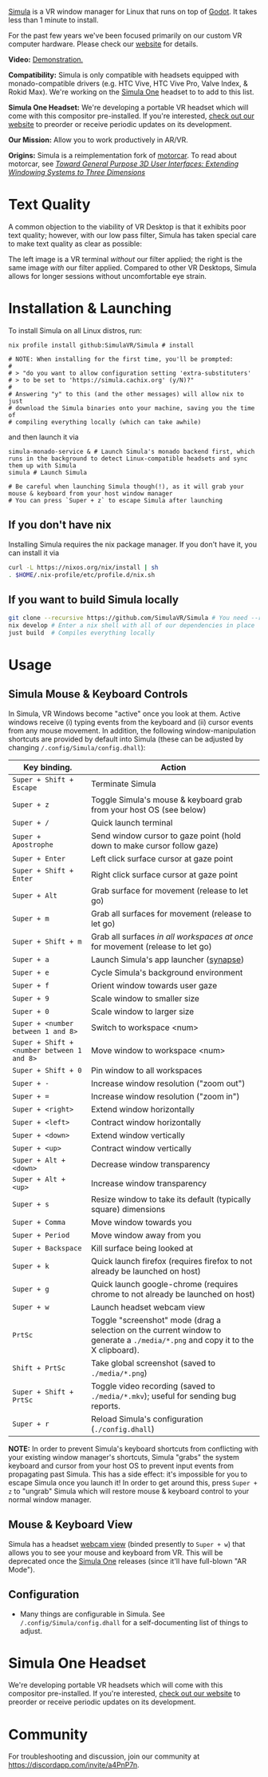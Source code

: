 [[file:./doc/SimulaLogoHorizontal.png]]

[[https://simulavr.com][Simula]] is a VR window manager for Linux that runs on top of [[https://godotengine.org/][Godot]]. It takes less than 1 minute to install.

For the past few years we've been focused primarily on our custom VR computer hardware. Please check our [[https://simulavr.com][website]] for details.

# [[https://d.tube/#!/v/sudoreboot/t026ny0m][file:./doc/SimulaDesktop.png]]
# [[https://i.imgur.com/zNTYTiG.png]]

[[http://www.youtube.com/watch?v=FWLuwG91HnI][http://img.youtube.com/vi/FWLuwG91HnI/0.jpg]]

*Video:* [[http://www.youtube.com/watch?v=FWLuwG91HnI][Demonstration.]]

*Compatibility:* Simula is only compatible with headsets equipped with monado-compatible drivers (e.g. HTC Vive, HTC Vive Pro, Valve Index, & Rokid Max). We're working on the [[https://simulavr.com][Simula One]] headset to to add to this list.

*Simula One Headset:* We're developing a portable VR headset which will come with this compositor pre-installed.  If you're interested, [[https://simulavr.com][check out our website]] to preorder or receive periodic updates on its development.

*Our Mission:* Allow you to work productively in AR/VR.

*Origins:* Simula is a reimplementation fork of [[https://github.com/evil0sheep/motorcar][motorcar]]. To read about motorcar, see /[[https://github.com/evil0sheep/MastersThesis/blob/master/thesis.pdf?raw=true][Toward General Purpose 3D User Interfaces: Extending Windowing Systems to Three Dimensions]]/

* Text Quality

A common objection to the viability of VR Desktop is that it exhibits poor text quality; however, with our low pass filter, Simula has taken special care to make text quality as clear as possible:

[[./doc/TextQuality2.gif]]

The left image is a VR terminal /without/ our filter applied; the right is the same image /with/ our filter applied. Compared to other VR Desktops, Simula allows for longer sessions without uncomfortable eye strain.

* Installation & Launching

To install Simula on all Linux distros, run:

#+BEGIN_SRC shell
nix profile install github:SimulaVR/Simula # install

# NOTE: When installing for the first time, you'll be prompted:
#
# > "do you want to allow configuration setting 'extra-substituters'
# > to be set to 'https://simula.cachix.org' (y/N)?"
#
# Answering "y" to this (and the other messages) will allow nix to just
# download the Simula binaries onto your machine, saving you the time of
# compiling everything locally (which can take awhile)
#+END_SRC

and then launch it via

#+BEGIN_SRC shell :results code :async
simula-monado-service & # Launch Simula's monado backend first, which runs in the background to detect Linux-compatible headsets and sync them up with Simula
simula # Launch Simula

# Be careful when launching Simula though(!), as it will grab your mouse & keyboard from your host window manager
# You can press `Super + z` to escape Simula after launching
#+END_SRC

** If you don't have nix

Installing Simula requires the nix package manager. If you don't have it, you can install it via

#+BEGIN_SRC sh
curl -L https://nixos.org/nix/install | sh
. $HOME/.nix-profile/etc/profile.d/nix.sh
#+END_SRC

** If you want to build Simula locally

#+BEGIN_SRC sh
git clone --recursive https://github.com/SimulaVR/Simula # You need --recursive to get all of our git submodules
nix develop # Enter a nix shell with all of our dependencies in place
just build  # Compiles everything locally
#+END_SRC

# This speeds up installation by instructing nix to download binaries rather than compiling them locally
# cachix use simula

# *Installing Simula should take less than 1 minute:* this script doesn't actually compile anything on your system, but instead downloads the appropriate binaries from our cache in a way that is system and driver agnostic. Under the hood, we (i) check whether you have ~nix~ and ~cachix~ installed (and, if not, install them); (ii) check which graphics drivers you have and (iii) download Simula via ~cachix~ with the appropriate driver flags, falling back to a ~nix~ build if downloading fails.

# On NixOS systems, you must ensure

#+BEGIN_COMMENT
nix.settings.trusted-users = [ "root" "<your_user_name>"];
#+END_COMMENT

# is added to your ~configuration.nix~, or the install command above will be unable to download Simula from our cache, instead falling back to a manual build (which takes 1hr+).

# Simula is untested on machines with AMD drivers, though AMD cards running mesa drivers should be supported.

** COMMENT OpenXR Backend (Optional)

If you want to avoid using SteamVR, Simula supports an optional OpenXR backend (e.g. [[https://gitlab.freedesktop.org/monado/monado][monado]]).  To use, adjust ~_backend~ from ~OpenVR~ to ~OpenXR~ in ~./config.dhall~.  You will then be required to ensure that an OpenXR runtime (e.g. ~monado-service~) is running on your system before launching Simula.  In addition, you must tell Simula where your ~libopenxr_monado.so~ is located:

#+BEGIN_SRC
monado-service &
XR_RUNTIME_JSON=/path/to/your/openxr_monado-dev.json ./result/bin/simula
#+END_SRC

with ~openxr-dev.json~ encoding the location of your ~libopenxr_monado.so~:

#+BEGIN_SRC json
{
    "file_format_version": "1.0.0",
    "runtime": {
        "library_path": "/path/to/your/openxr/build/src/xrt/targets/openxr/libopenxr_monado.so"
    }
}
#+END_SRC

** COMMENT Updating

To update Simula to the current ~master~ (without losing your configuration adjustments), simply run

#+BEGIN_SRC
./source/Helpers.sh && updateSimula
#+END_SRC

** COMMENT AppImage

Simula requires ~xpra~, ~xrdb~, ~wmctrl~, and ~terminator~. We keep a bleeding edge ~AppImage~ of Simula synced to a tarball, which can be used as follows:

#+BEGIN_SRC
wget -c https://www.wolframcloud.com/obj/george.w.singer/SimulaAppImage.tar.gz -O - | tar -xz
cd ./Simula
chmod +x ./bin/godot.AppImage
./bin/godot.AppImage --path $PWD # launches Simula (requires SteamVR to be running)
#+END_SRC

** COMMENT Bleeding Edge Binary

 We keep a bleeding edge version of Simula synced to the following tarball:

 #+BEGIN_SRC shell
 wget -c https://www.wolframcloud.com/obj/george.w.singer/SimulaBleedingEdge.tar.gz -O - | tar -xz
 cd ./Simula
 ./bin/godot # launches Simula (requires SteamVR to be running)
 #+END_SRC

 For installtion troubleshooting, [[https://gitter.im/SimulaVR/Simula][just ask us directly]].

* Usage
** Simula Mouse & Keyboard Controls

In Simula, VR Windows become "active" once you look at them. Active windows receive (i) typing events from the keyboard and (ii) cursor events from any mouse movement.  In addition, the following window-manipulation shortcuts are provided by default into Simula (these can be adjusted by changing ~/.config/Simula/config.dhall~):

| *Key binding.*                             | *Action*                                                                                                                        |
|--------------------------------------------+---------------------------------------------------------------------------------------------------------------------------------|
| ~Super + Shift + Escape~                   | Terminate Simula                                                                                                                |
| ~Super + z~                                | Toggle Simula's mouse & keyboard grab from your host OS (see below)                                                             |
| ~Super + /~                                | Quick launch terminal                                                                                                           |
| ~Super + Apostrophe~                       | Send window cursor to gaze point (hold down to make cursor follow gaze)                                                         |
| ~Super + Enter~                            | Left click surface cursor at gaze point                                                                                         |
| ~Super + Shift + Enter~                    | Right click surface cursor at gaze point                                                                                   |
| ~Super + Alt~                              | Grab surface for movement (release to let go)                                                                                   |
| ~Super + m~                                | Grab all surfaces for movement (release to let go)                                                                              |
| ~Super + Shift + m~                        | Grab all surfaces /in all workspaces at once/ for movement (release to let go)                                                  |
| ~Super + a~                                | Launch Simula's app launcher ([[https://launchpad.net/synapse-project][synapse]])                                               |
| ~Super + e~                                | Cycle Simula's background environment                                                                                           |
| ~Super + f~                                | Orient window towards user gaze                                                                                                 |
| ~Super + 9~                                | Scale window to smaller size                                                                                                    |
| ~Super + 0~                                | Scale window to larger size                                                                                                     |
| ~Super + <number between 1 and 8>~         | Switch to workspace <num>                                                                                                       |
| ~Super + Shift + <number between 1 and 8>~ | Move window to workspace <num>                                                                                                  |
| ~Super + Shift + 0~                        | Pin window to all workspaces                                                                                                    |
| ~Super + -~                                | Increase window resolution ("zoom out")                                                                                         |
| ~Super + =~                                | Increase window resolution ("zoom in")                                                                                          |
| ~Super + <right>~                          | Extend window horizontally                                                                                                      |
| ~Super + <left>~                           | Contract window horizontally                                                                                                    |
| ~Super + <down>~                           | Extend window vertically                                                                                                        |
| ~Super + <up>~                             | Contract window vertically                                                                                                      |
| ~Super + Alt + <down>~                     | Decrease window transparency                                                                                                    |
| ~Super + Alt + <up>~                       | Increase window transparency                                                                                                    |
| ~Super + s~                                | Resize window to take its default (typically square) dimensions                                                                 |
| ~Super + Comma~                            | Move window towards you                                                                                                         |
| ~Super + Period~                           | Move window away from you                                                                                                       |
| ~Super + Backspace~                        | Kill surface being looked at                                                                                                    |
| ~Super + k~                                | Quick launch firefox (requires firefox to not already be launched on host)                                                      |
| ~Super + g~                                | Quick launch google-chrome (requires chrome to not already be launched on host)                                                 |
| ~Super + w~                                | Launch headset webcam view                                                                                                      |
| ~PrtSc~                                    | Toggle "screenshot" mode (drag a selection on the current window to generate a ~./media/*.png~ and copy it to the X clipboard). |
| ~Shift + PrtSc~                            | Take global screenshot (saved to ~./media/*.png~)                                                                               |
| ~Super + Shift + PrtSc~                    | Toggle video recording (saved to ~./media/*.mkv~); useful for sending bug reports.                                              |
| ~Super + r~                                | Reload Simula's configuration (~./config.dhall~)                                                                                |

*NOTE:* In order to prevent Simula's keyboard shortcuts from conflicting with your existing window manager's shortcuts, Simula "grabs" the system keyboard and cursor from your host OS to prevent input events from propagating past Simula. This has a side effect: it's impossible for you to escape Simula once you launch it! In order to get around this, press ~Super + z~ to "ungrab" Simula which will restore mouse & keyboard control to your normal window manager.

** COMMENT VR Controllers

 [[https://www.evetech.co.za/repository/ProductImages/htc-vive-controller-730px-v1.jpg]]

 - *Left-clicking.* Use (7) gently (you don't have to go all the way down to click).

 - *Right-clicking.* Use (1).

 - *Scrolling.* Scroll up and down via (2).

 - *Text dragging.* Hold (7) down and drag.

 - *Window manipulation.* Point at a window and, while holding (8), move your controller around. The windows should "levitate" in the direction of your movement.

 - *Window rescaling.* Point at a window, hold (8) down, and then scroll up and down on (2).

** Mouse & Keyboard View

[[https://www.youtube.com/watch?v=D5c3Hfp8Hcw][https://www.wolframcloud.com/obj/george.w.singer/1063512563850488463045946458923996976334308262441.png]]

Simula has a headset [[https://www.youtube.com/watch?v=D5c3Hfp8Hcw][webcam view]] (binded presently to ~Super + w~) that allows you to see your mouse and keyboard from VR. This will be deprecated once the [[https://simulavr.com][Simula One]] releases (since it'll have full-blown "AR Mode").

** Configuration

- Many things are configurable in Simula. See ~/.config/Simula/config.dhall~ for a self-documenting list of things to adjust.
# - Simula also uses ~i3status~ to display system information in its HUD.  The default configuration can be found in ~.config/Simula/HUD.config~, and can be adjusted [[https://i3wm.org/docs/i3status.html][per these instructions]].

** COMMENT Recovering Simula Apps

Apps launched in Simula persist across sessions via an [[https://xpra.org/][xpra]] server running on ~DISPLAY=:13~. This means that if Simula exits (perhaps by a sudden crash), all you need to do to recover your apps is to relaunch Simula.

If instead you'd like to access your apps from outside Simula, run

#+BEGIN_SRC shell
xpra attach :13
#+END_SRC

and they will appear on your current ~DISPLAY~. Running ~xpra stop~ (or just ~pkill xpra~) is a quick way to kill all apps associated with your Simula session(s).

* Simula One Headset

We're developing portable VR headsets which will come with this compositor pre-installed.  If you're interested, [[https://simulavr.com][check out our website]] to preorder or receive periodic updates on its development.

* Community

For troubleshooting and discussion, join our community at https://discordapp.com/invite/a4PnP7n.

* COMMENT Installation

[[https://gitter.im/SimulaVR/Simula][file:./doc/GitterBadge.png]]

Simula is in alpha phase, and can be difficult to get working on many setups. For help with installation, please visit our [[https://gitter.im/SimulaVR/Simula][chat room]]. Note that Simula has only been tested on Ubuntu 19.04 (Disco Dingo), but the instructions below should in principle work on (i) older versions of Ubuntu and/or other distros that use ~apt~ (i.e., Debian) or (ii) Arch Linux (or distros that use ~pacman~).

1. *Clone Simula and install its dependencies.* Depending upon your distro, you'll need to run some combination of ~make ubuntu~, ~make arch~, ~make nvidia~ and ~make amd~.

  #+BEGIN_SRC shell
  git clone --recursive https://github.com/SimulaVR/Simula
  cd Simula

  make ubuntu    # Installs needed packages via apt-get
  # make arch    # Installs needed packages via pacman
  #+END_SRC

2. *Compile Simula.* Warning: this can take a while.

  #+BEGIN_SRC  shell
  make all
  #+END_SRC

3. *Launch Simula.* You must first launch SteamVR before you can run Simula.

  #+begin_src shell
  steam &        # First launch SteamVR from steam
  make run       # ..then launch Simula
  #+end_src

4. *Launch some apps.* Once Simula starts, launch some Wayland apps to interact with (at this point Simula only supports Wayland apps).  Apps must be launched with ~WAYLAND_DISPLAY~ set to ~simula-0~.

  #+begin_src shell
  WAYLAND_DISPLAY=simula-0 sakura   # Wayland-based terminal
  WAYLAND_DISPLAY=simula-0 epiphany # Wayland-based web browser
  #+end_src

* COMMENT Troubleshooting

Any errors can be immediately helped with in [[https://gitter.im/SimulaVR/Simula][Simula's chatroom]]. Here are some helpers though:

1. *Driver errors.* If you get driver related errors, try running ~make nvidia~ or ~make amd~ to try to upgrade to the latest drivers for your respective video card. These helpers only work on Ubuntu/Arch:

  #+begin_src shell
  make nvidia # If needed: installs nvidia-driver-418 (via apt-get)
  make amd    # If needed: installs mesa-vulkan-drivers and other packages for SteamVR on AMD (via apt-get)
  #+end_src

2. *Godot errors.* If you get godot related errors, trying rebuilding ~godot~ from scratch:

  #+begin_src shell
  make godot
  #+end_src

3. *Wlroots errors.* If you get wrloots related errors (i.e., any error that complains about missing ~wlr_*~ references), try rebuilding wlroots from scratch:

  #+begin_src
  make wlroots   # If you have trouble launching Simula, try recompiling Godot via this command.
  #+end_src

4. *Unable to launch a particular app.* Many Linux apps don't work right now in Simula (technically: any app that doesn't implement the XDG Wayland protocol). We're working on fixing this ASAP so that all Linux apps are compatible with Simula. This should be done by end of month (June 2019).

* COMMENT Contributing

We're looking for open-source contributors. If you're interested in using Haskell to bring VR and Linux together, drop by our [[https://gitter.im/SimulaVR/Simula][chat room]], or email georgewsinger@gmail.com.

* COMMENT Donations

If you're interested in a future where Linux and VR co-exist, you can donate to the following addresses:

#+BEGIN_QUOTE
*Bitcoin.* 17YLp6kJswxa8gGKwXqLrNtnM9Fgye6dfQ

*Ethereum.* 0x373227b43Fe1eFe8da9d30ED1Ee45E7488F6cab3

*PayPal.* george.w.singer@gmail.com
#+END_QUOTE

** COMMENT Project Expenses

*Project Expenses.* Donations to the project pay for the following expenses:
  - Part-time developers (x 1)
  - Vive donations to contributors (x 3)
  -

* COMMENT Plans & Monthly Updates

See Simula's [[https://github.com/SimulaVR/Simula/wiki][Wiki]] for our Master Plan and list of Monthly Updates.
